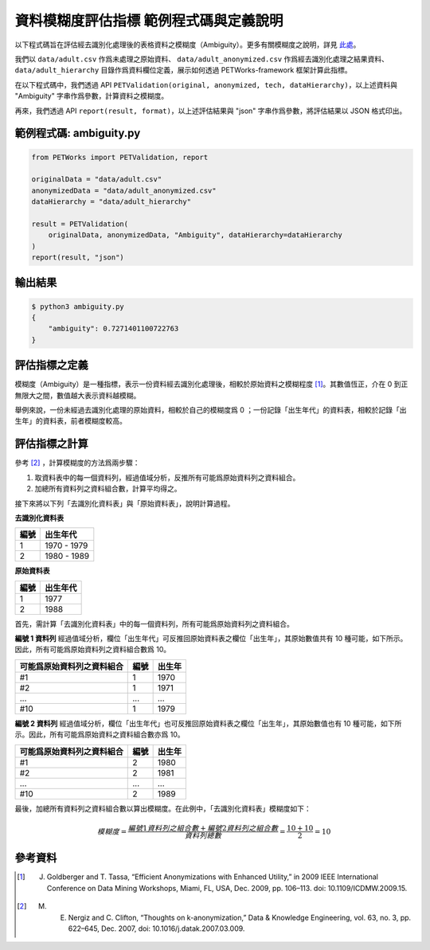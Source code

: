 +++++++++++++++++++++++++++++++++++++++
資料模糊度評估指標 範例程式碼與定義說明
+++++++++++++++++++++++++++++++++++++++

以下程式碼旨在評估經去識別化處理後的表格資料之模糊度（Ambiguity）。更多有關模糊度之說明，詳見 `此處 <#id4>`_。

我們以 ``data/adult.csv`` 作爲未處理之原始資料、 ``data/adult_anonymized.csv`` 作爲經去識別化處理之結果資料、 ``data/adult_hierarchy`` 目錄作爲資料欄位定義，展示如何透過 PETWorks-framework 框架計算此指標。

在以下程式碼中，我們透過 API ``PETValidation(original, anonymized, tech, dataHierarchy)``，以上述資料與 "Ambiguity" 字串作爲參數，計算資料之模糊度。

再來，我們透過 API ``report(result, format)``，以上述評估結果與 "json" 字串作爲參數，將評估結果以 JSON 格式印出。

範例程式碼: ambiguity.py
------------------------

.. code-block:: python

    from PETWorks import PETValidation, report

    originalData = "data/adult.csv"
    anonymizedData = "data/adult_anonymized.csv"
    dataHierarchy = "data/adult_hierarchy"

    result = PETValidation(
        originalData, anonymizedData, "Ambiguity", dataHierarchy=dataHierarchy
    )
    report(result, "json")


輸出結果
--------

.. code-block:: bash

    $ python3 ambiguity.py
    {
        "ambiguity": 0.7271401100722763
    }


評估指標之定義
--------------

模糊度（Ambiguity）是一種指標，表示一份資料經去識別化處理後，相較於原始資料之模糊程度 [1]_。其數值恆正，介在 0 到正無限大之間，數值越大表示資料越模糊。

舉例來說，一份未經過去識別化處理的原始資料，相較於自己的模糊度爲 0 ；一份記錄「出生年代」的資料表，相較於記錄「出生年」的資料表，前者模糊度較高。

評估指標之計算
--------------

參考 [2]_ ，計算模糊度的方法爲兩步驟：

1. 取資料表中的每一個資料列，經過值域分析，反推所有可能爲原始資料列之資料組合。

2. 加總所有資料列之資料組合數，計算平均得之。
  
接下來將以下列「去識別化資料表」與「原始資料表」，說明計算過程。

**去識別化資料表**

+-----+-----------------+
| 編號|  出生年代       |
+=====+=================+
| 1   | 1970 - 1979     |
+-----+-----------------+
| 2   | 1980 - 1989     |
+-----+-----------------+

**原始資料表**

+-----+-----------+
| 編號|  出生年代 |
+=====+===========+
| 1   | 1977      |
+-----+-----------+
| 2   | 1988      |
+-----+-----------+

首先，需計算「去識別化資料表」中的每一個資料列，所有可能爲原始資料列之資料組合。

**編號 1 資料列** 經過值域分析，欄位「出生年代」可反推回原始資料表之欄位「出生年」，其原始數值共有 10 種可能，如下所示。因此，所有可能爲原始資料列之資料組合數爲 10。

+----------------------------+--------+--------+
| 可能爲原始資料列之資料組合 |  編號  | 出生年 |
+============================+========+========+
| #1                         |  1     | 1970   |
+----------------------------+--------+--------+
| #2                         |  1     | 1971   |
+----------------------------+--------+--------+
| ...                        |  ...   | ...    |
+----------------------------+--------+--------+
| #10                        |  1     | 1979   |
+----------------------------+--------+--------+

**編號 2 資料列** 經過值域分析，欄位「出生年代」也可反推回原始資料表之欄位「出生年」，其原始數值也有 10 種可能，如下所示。因此，所有可能爲原始資料之資料組合數亦爲 10。

+----------------------------+--------+---------+
| 可能爲原始資料列之資料組合 |  編號  | 出生年  |
+============================+========+=========+
| #1                         | 2      | 1980    |
+----------------------------+--------+---------+
| #2                         | 2      | 1981    |
+----------------------------+--------+---------+
| ...                        | ...    | ...     |
+----------------------------+--------+---------+
| #10                        | 2      | 1989    |
+----------------------------+--------+---------+

最後，加總所有資料列之資料組合數以算出模糊度。在此例中，「去識別化資料表」模糊度如下：

.. math::

    模糊度 = \frac{編號 1 資料列之組合數 + 編號 2 資料列之組合數}{資料列總數} = \frac{10 + 10}{2}=10


參考資料
--------

.. [1] J. Goldberger and T. Tassa, “Efficient Anonymizations with Enhanced Utility,” in 2009 IEEE International Conference on Data Mining Workshops, Miami, FL, USA, Dec. 2009, pp. 106–113. doi: 10.1109/ICDMW.2009.15.
.. [2] M. E. Nergiz and C. Clifton, “Thoughts on k-anonymization,” Data & Knowledge Engineering, vol. 63, no. 3, pp. 622–645, Dec. 2007, doi: 10.1016/j.datak.2007.03.009.